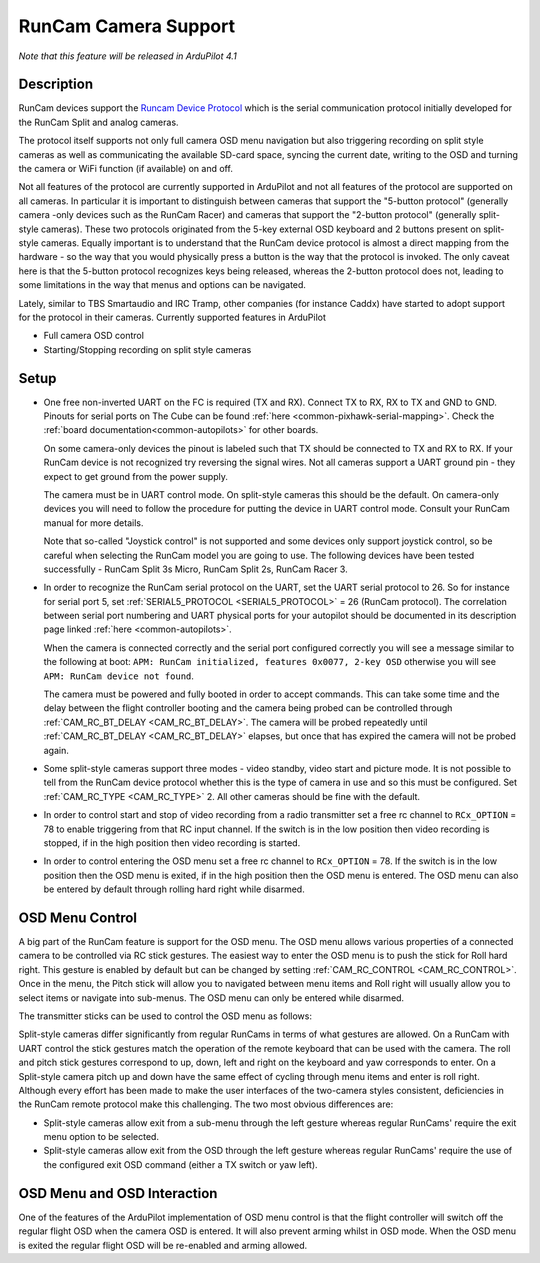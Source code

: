 .. _common-camera-runcam:

=====================
RunCam Camera Support
=====================

*Note that this feature will be released in ArduPilot 4.1*

Description
===========

RunCam devices support the `Runcam Device Protocol <https://support.runcam.com/hc/en-us/articles/360014537794-RunCam-Device-Protocol>`_ which is the serial communication protocol initially developed for the RunCam Split and analog cameras.

The protocol itself supports not only full camera OSD menu navigation but also triggering recording on split style cameras as well as communicating the available SD-card space, syncing the current date, writing to the OSD and turning the camera or WiFi function (if available) on and off.

Not all features of the protocol are currently supported in ArduPilot and not all features of the protocol are supported on all cameras. In particular it is important to distinguish between cameras that support the "5-button protocol" (generally camera -only devices such as the RunCam Racer) and cameras that support the "2-button protocol" (generally split-style cameras). These two protocols originated from the 5-key external OSD keyboard and 2 buttons present on split-style cameras. Equally important is to understand that the RunCam device protocol is almost a direct mapping from the hardware - so the way that you would physically press a button is the way that the protocol is invoked. The only caveat here is that the 5-button protocol recognizes keys being released, whereas the 2-button protocol does not, leading to some limitations in the way that menus and options can be navigated.

Lately, similar to TBS Smartaudio and IRC Tramp, other companies (for instance Caddx) have started to adopt support for the protocol in their cameras.
Currently supported features in ArduPilot

* Full camera OSD control
* Starting/Stopping recording on split style cameras

Setup
=====

* One free non-inverted UART on the FC is required (TX and RX). Connect TX to RX, RX to TX and GND to GND. Pinouts for serial ports on The Cube can be found :ref:`here <common-pixhawk-serial-mapping>`. Check the :ref:`board documentation<common-autopilots>` for other boards.

  .. image:: ../../../images/camera-runcam-fc-setup.jpg
    :target:  ../_images/camera-runcam-fc-setup.jpg
    :width: 450px

  On some camera-only devices the pinout is labeled such that TX should be connected to TX and RX to RX. If your RunCam device is not recognized try reversing the signal wires. Not all cameras support a UART ground pin - they expect to get ground from the power supply.

  The camera must be in UART control mode. On split-style cameras this should be the default. On camera-only devices you will need to follow the procedure for putting the device in UART control mode. Consult your RunCam manual for more details.

  Note that so-called "Joystick control" is not supported and some devices only support joystick control, so be careful when selecting the RunCam model you are going to use. The following devices have been tested successfully - RunCam Split 3s Micro, RunCam Split 2s, RunCam Racer 3.

* In order to recognize the RunCam serial protocol on the UART, set the UART serial protocol to 26. So for instance for serial port 5, set :ref:`SERIAL5_PROTOCOL <SERIAL5_PROTOCOL>` = 26 (RunCam protocol). The correlation between serial port numbering and UART physical ports for your autopilot should be documented in its description page linked :ref:`here <common-autopilots>`.

  When the camera is connected correctly and the serial port configured correctly you will see a message similar to the following at boot: ``APM: RunCam initialized, features 0x0077, 2-key OSD`` otherwise you will see ``APM: RunCam device not found``.

  The camera must be powered and fully booted in order to accept commands. This can take some time and the delay between the flight controller booting and the camera being probed can be controlled through :ref:`CAM_RC_BT_DELAY <CAM_RC_BT_DELAY>`. The camera will be probed repeatedly until :ref:`CAM_RC_BT_DELAY <CAM_RC_BT_DELAY>` elapses, but once that has expired the camera will not be probed again.

* Some split-style cameras support three modes - video standby, video start and picture mode. It is not possible to tell from the RunCam device protocol whether this is the type of camera in use and so this must be configured. Set :ref:`CAM_RC_TYPE <CAM_RC_TYPE>` 2. All other cameras should be fine with the default.

* In order to control start and stop of video recording from a radio transmitter set a free rc channel to ``RCx_OPTION`` = 78 to enable triggering from that RC input channel. If the switch is in the low position then video recording is stopped, if in the high position then video recording is started.

* In order to control entering the OSD menu set a free rc channel to ``RCx_OPTION`` = 78. If the switch is in the low position then the OSD menu is exited, if in the high position then the OSD menu is entered. The OSD menu can also be entered by default through rolling hard right while disarmed.

OSD Menu Control
================

A big part of the RunCam feature is support for the OSD menu. The OSD menu allows various properties of a connected camera to be controlled via RC stick gestures. The easiest way to enter the OSD menu is to push the stick for Roll hard right. This gesture is enabled by default but can be changed by setting :ref:`CAM_RC_CONTROL <CAM_RC_CONTROL>`. Once in the menu, the Pitch stick will allow you to navigated between menu items and Roll right will usually allow you to select items or navigate into sub-menus. The OSD menu can only be entered while disarmed.

The transmitter sticks can be used to control the OSD menu as follows:

.. image:: ../../../images/camera-control-stick-commands.png
    :target:  ../_images/camera-control-stick-commands.png
    :width: 450px

Split-style cameras differ significantly from regular RunCams in terms of what gestures are allowed. On a RunCam with UART control the stick gestures match the operation of the remote keyboard that can be used with the camera. The roll and pitch stick gestures correspond to up, down, left and right on the keyboard and yaw corresponds to enter. On a Split-style camera pitch up and down have the same effect of cycling through menu items and enter is roll right. Although every effort has been made to make the user interfaces of the two-camera styles consistent, deficiencies in the RunCam remote protocol make this challenging. The two most obvious differences are:

* Split-style cameras allow exit from a sub-menu through the left gesture whereas regular RunCams' require the exit menu option to be selected.
* Split-style cameras allow exit from the OSD through the left gesture whereas regular RunCams' require the use of the configured exit OSD command (either a TX switch or yaw left).

OSD Menu and OSD Interaction
============================

One of the features of the ArduPilot implementation of OSD menu control is that the flight controller will switch off the regular flight OSD when the camera OSD is entered. It will also prevent arming whilst in OSD mode. When the OSD menu is exited the regular flight OSD will be re-enabled and arming allowed.
